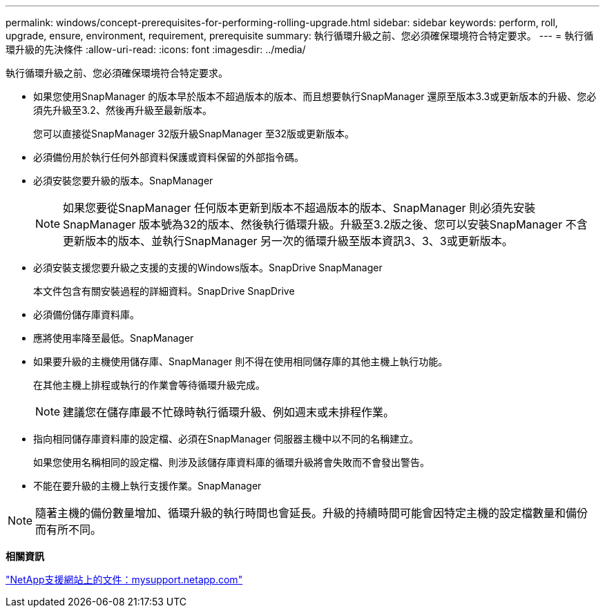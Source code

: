 ---
permalink: windows/concept-prerequisites-for-performing-rolling-upgrade.html 
sidebar: sidebar 
keywords: perform, roll, upgrade, ensure, environment, requirement, prerequisite 
summary: 執行循環升級之前、您必須確保環境符合特定要求。 
---
= 執行循環升級的先決條件
:allow-uri-read: 
:icons: font
:imagesdir: ../media/


[role="lead"]
執行循環升級之前、您必須確保環境符合特定要求。

* 如果您使用SnapManager 的版本早於版本不超過版本的版本、而且想要執行SnapManager 還原至版本3.3或更新版本的升級、您必須先升級至3.2、然後再升級至最新版本。
+
您可以直接從SnapManager 32版升級SnapManager 至32版或更新版本。

* 必須備份用於執行任何外部資料保護或資料保留的外部指令碼。
* 必須安裝您要升級的版本。SnapManager
+

NOTE: 如果您要從SnapManager 任何版本更新到版本不超過版本的版本、SnapManager 則必須先安裝SnapManager 版本號為32的版本、然後執行循環升級。升級至3.2版之後、您可以安裝SnapManager 不含更新版本的版本、並執行SnapManager 另一次的循環升級至版本資訊3、3、3或更新版本。

* 必須安裝支援您要升級之支援的支援的Windows版本。SnapDrive SnapManager
+
本文件包含有關安裝過程的詳細資料。SnapDrive SnapDrive

* 必須備份儲存庫資料庫。
* 應將使用率降至最低。SnapManager
* 如果要升級的主機使用儲存庫、SnapManager 則不得在使用相同儲存庫的其他主機上執行功能。
+
在其他主機上排程或執行的作業會等待循環升級完成。

+

NOTE: 建議您在儲存庫最不忙碌時執行循環升級、例如週末或未排程作業。

* 指向相同儲存庫資料庫的設定檔、必須在SnapManager 伺服器主機中以不同的名稱建立。
+
如果您使用名稱相同的設定檔、則涉及該儲存庫資料庫的循環升級將會失敗而不會發出警告。

* 不能在要升級的主機上執行支援作業。SnapManager



NOTE: 隨著主機的備份數量增加、循環升級的執行時間也會延長。升級的持續時間可能會因特定主機的設定檔數量和備份而有所不同。

*相關資訊*

http://mysupport.netapp.com/["NetApp支援網站上的文件：mysupport.netapp.com"^]
